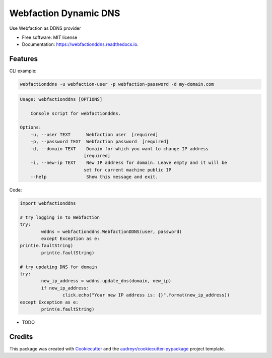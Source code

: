 ======================
Webfaction Dynamic DNS
======================


.. image:: https://img.shields.io/pypi/v/webfactionddns.svg
        :target: https://pypi.python.org/pypi/webfactionddns

.. image:: https://img.shields.io/travis/vlazic/webfactionddns.svg
        :target: https://travis-ci.com/vlazic/webfactionddns

.. image:: https://readthedocs.org/projects/webfactionddns/badge/?version=latest
        :target: https://webfactionddns.readthedocs.io/en/latest/?badge=latest
        :alt: Documentation Status


.. image:: https://pyup.io/repos/github/vlazic/webfactionddns/shield.svg
     :target: https://pyup.io/repos/github/vlazic/webfactionddns/
     :alt: Updates



Use Webfaction as DDNS provider


* Free software: MIT license
* Documentation: https://webfactionddns.readthedocs.io.


Features
--------

CLI example:

.. code:: python

        webfactionddns -u webfaction-user -p webfaction-password -d my-domain.com


.. code:: python

    Usage: webfactionddns [OPTIONS]

        Console script for webfactionddns.

    Options:
        -u, --user TEXT      Webfaction user  [required]
        -p, --password TEXT  Webfaction password  [required]
        -d, --domain TEXT    Domain for which you want to change IP address
                            [required]
        -i, --new-ip TEXT    New IP address for domain. Leave empty and it will be
                            set for current machine public IP
        --help               Show this message and exit.

Code:

.. code:: python

        import webfactionddns

        # try logging in to Webfaction
        try:
                wddns = webfactionddns.WebfactionDDNS(user, password)
                except Exception as e:
        print(e.faultString)
                print(e.faultString)

        # try updating DNS for domain
        try:
                new_ip_address = wddns.update_dns(domain, new_ip)
                if new_ip_address:
                        click.echo("Your new IP address is: {}".format(new_ip_address))
        except Exception as e:
                print(e.faultString)



* TODO

Credits
-------

This package was created with Cookiecutter_ and the `audreyr/cookiecutter-pypackage`_ project template.

.. _Cookiecutter: https://github.com/audreyr/cookiecutter
.. _`audreyr/cookiecutter-pypackage`: https://github.com/audreyr/cookiecutter-pypackage
